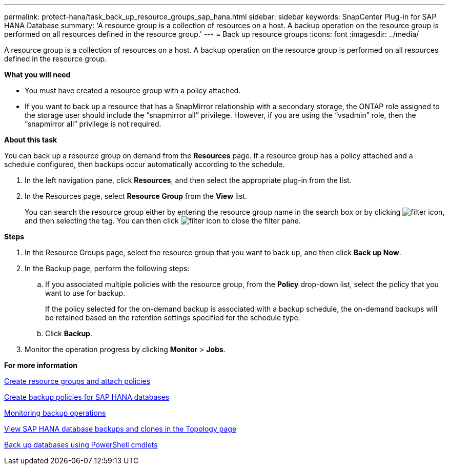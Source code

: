 ---
permalink: protect-hana/task_back_up_resource_groups_sap_hana.html
sidebar: sidebar
keywords: SnapCenter Plug-in for SAP HANA Database
summary: 'A resource group is a collection of resources on a host. A backup operation on the resource group is performed on all resources defined in the resource group.'
---
= Back up resource groups
:icons: font
:imagesdir: ../media/

[.lead]
A resource group is a collection of resources on a host. A backup operation on the resource group is performed on all resources defined in the resource group.

*What you will need*

* You must have created a resource group with a policy attached.
* If you want to back up a resource that has a SnapMirror relationship with a secondary storage, the ONTAP role assigned to the storage user should include the "`snapmirror all`" privilege. However, if you are using the "`vsadmin`" role, then the "`snapmirror all`" privilege is not required.

*About this task*

You can back up a resource group on demand from the *Resources* page. If a resource group has a policy attached and a schedule configured, then backups occur automatically according to the schedule.

. In the left navigation pane, click *Resources*, and then select the appropriate plug-in from the list.
. In the Resources page, select *Resource Group* from the *View* list.
+
You can search the resource group either by entering the resource group name in the search box or by clicking image:../media/filter_icon.gif[], and then selecting the tag. You can then click image:../media/filter_icon.gif[] to close the filter pane.

*Steps*

. In the Resource Groups page, select the resource group that you want to back up, and then click *Back up Now*.
. In the Backup page, perform the following steps:
 .. If you associated multiple policies with the resource group, from the *Policy* drop-down list, select the policy that you want to use for backup.
+
If the policy selected for the on-demand backup is associated with a backup schedule, the on-demand backups will be retained based on the retention settings specified for the schedule type.

 .. Click *Backup*.
. Monitor the operation progress by clicking *Monitor* > *Jobs*.

*For more information*

link:task_create_resource_groups_and_attach_policies.adoc[Create resource groups and attach policies]

link:task_create_backup_policies_for_sap_hana_databases.adoc[Create backup policies for SAP HANA databases]

link:task_monitor_hana_databases_backup_operations.adoc[Monitoring backup operations]

link:task_view_sap_hana_database_backups_and_clones_in_the_topology_page_sap_hana.adoc[View SAP HANA database backups and clones in the Topology page]

link:task_back_up_databases_using_powershell_cmdlets_sap_hana.adoc[Back up databases using PowerShell cmdlets]
